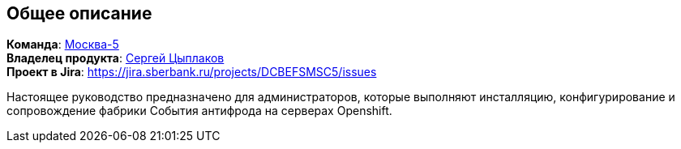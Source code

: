 == Общее описание

*Команда*: https://confluence.sberbank.ru/pages/viewpage.action?pageId=760909105[Москва-5] +
*Владелец продукта*: mailto:Tsyplakov.S.Vl@sberbank.ru[Сергей Цыплаков] +
*Проект в Jira*: https://jira.sberbank.ru/projects/DCBEFSMSC5/issues

Настоящее руководство предназначено для администраторов, которые выполняют
инсталляцию, конфигурирование и сопровождение фабрики События антифрода на серверах Openshift.